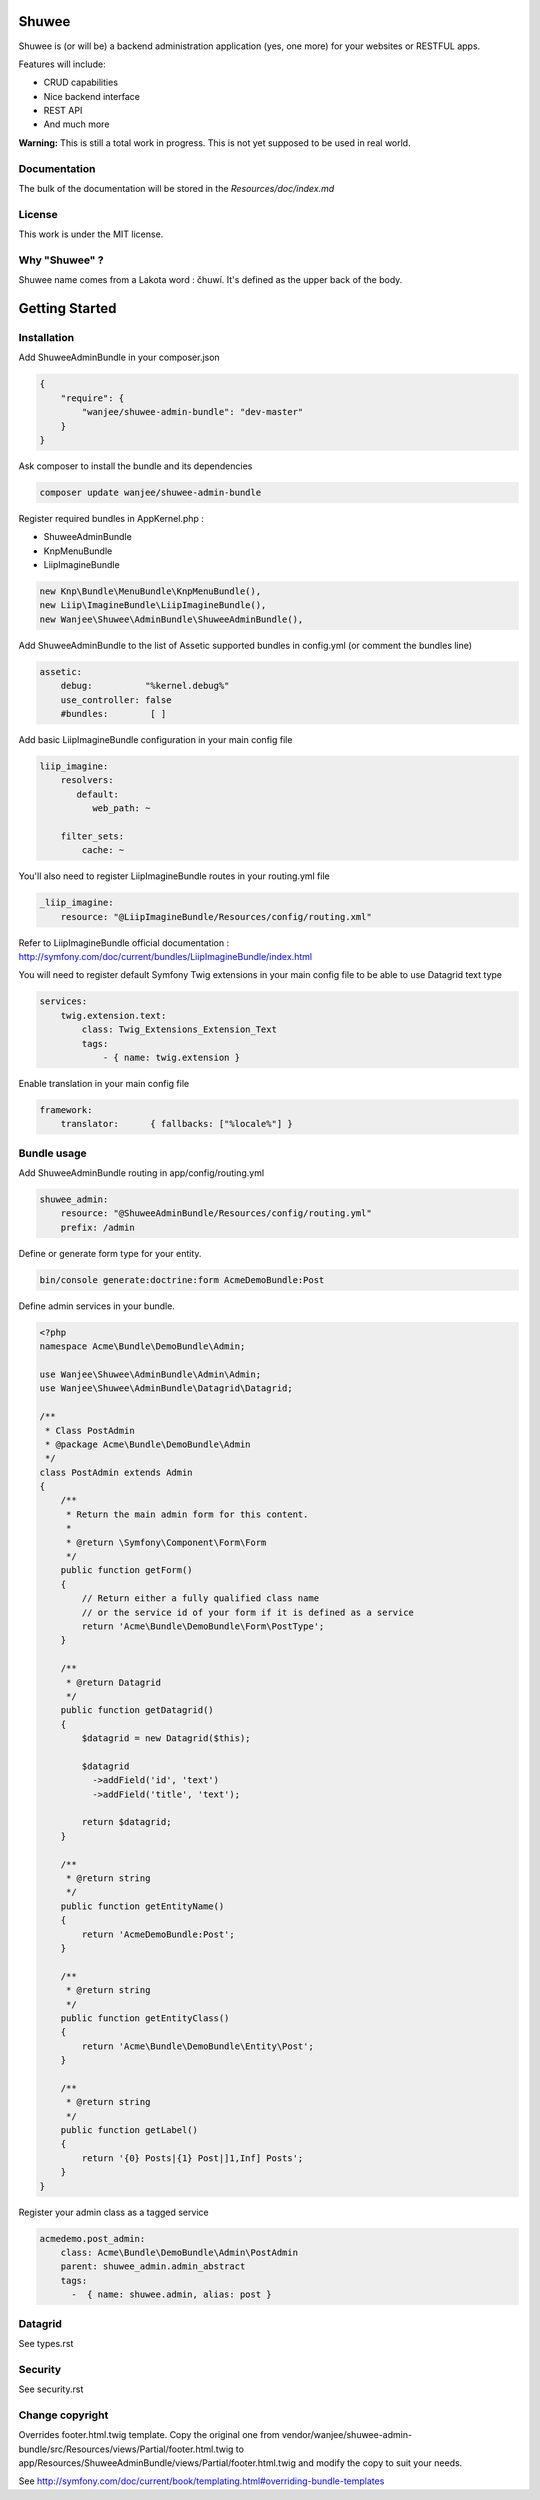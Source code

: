 Shuwee
======

Shuwee is (or will be) a backend administration application (yes, one more) for your websites or RESTFUL apps.

Features will include:

- CRUD capabilities
- Nice backend interface
- REST API
- And much more

**Warning:** This is still a total work in progress.  This is not yet supposed to be used in real world.

Documentation
-------------

The bulk of the documentation will be stored in the `Resources/doc/index.md`

License
-------

This work is under the MIT license.

Why "Shuwee" ?
--------------

Shuwee name comes from a Lakota word : čhuwí.  It's defined as the upper back of the body.


Getting Started
===============


Installation
------------

Add ShuweeAdminBundle in your composer.json

.. code-block:: javascript

    {
        "require": {
            "wanjee/shuwee-admin-bundle": "dev-master"
        }
    }

Ask composer to install the bundle and its dependencies

.. code-block:: bash

    composer update wanjee/shuwee-admin-bundle

Register required bundles in AppKernel.php :

* ShuweeAdminBundle
* KnpMenuBundle
* LiipImagineBundle

.. code-block:: php

    new Knp\Bundle\MenuBundle\KnpMenuBundle(),
    new Liip\ImagineBundle\LiipImagineBundle(),
    new Wanjee\Shuwee\AdminBundle\ShuweeAdminBundle(),



Add ShuweeAdminBundle to the list of Assetic supported bundles in config.yml (or comment the bundles line)

.. code-block:: yaml

    assetic:
        debug:          "%kernel.debug%"
        use_controller: false
        #bundles:        [ ]


Add basic LiipImagineBundle configuration in your main config file

.. code-block:: yaml

    liip_imagine:
        resolvers:
           default:
              web_path: ~

        filter_sets:
            cache: ~

You'll also need to register LiipImagineBundle routes in your routing.yml file

.. code-block:: yaml

    _liip_imagine:
        resource: "@LiipImagineBundle/Resources/config/routing.xml"

Refer to LiipImagineBundle official documentation : http://symfony.com/doc/current/bundles/LiipImagineBundle/index.html


You will need to register default Symfony Twig extensions in your main config file to be able to use Datagrid text type

.. code-block:: yaml

    services:
        twig.extension.text:
            class: Twig_Extensions_Extension_Text
            tags:
                - { name: twig.extension }

Enable translation in your main config file

.. code-block:: yaml

    framework:
        translator:      { fallbacks: ["%locale%"] }

Bundle usage
------------

Add ShuweeAdminBundle routing in app/config/routing.yml

.. code-block:: yaml

    shuwee_admin:
        resource: "@ShuweeAdminBundle/Resources/config/routing.yml"
        prefix: /admin

Define or generate form type for your entity.

.. code-block:: bash

    bin/console generate:doctrine:form AcmeDemoBundle:Post


Define admin services in your bundle.  

.. code-block:: php

    <?php
    namespace Acme\Bundle\DemoBundle\Admin;
    
    use Wanjee\Shuwee\AdminBundle\Admin\Admin;
    use Wanjee\Shuwee\AdminBundle\Datagrid\Datagrid;
    
    /**
     * Class PostAdmin
     * @package Acme\Bundle\DemoBundle\Admin
     */
    class PostAdmin extends Admin
    {
        /**
         * Return the main admin form for this content.
         *
         * @return \Symfony\Component\Form\Form
         */
        public function getForm()
        {
            // Return either a fully qualified class name
            // or the service id of your form if it is defined as a service
            return 'Acme\Bundle\DemoBundle\Form\PostType';
        }
    
        /**
         * @return Datagrid
         */
        public function getDatagrid()
        {
            $datagrid = new Datagrid($this);
    
            $datagrid
              ->addField('id', 'text')
              ->addField('title', 'text');
    
            return $datagrid;
        }
    
        /**
         * @return string
         */
        public function getEntityName()
        {
            return 'AcmeDemoBundle:Post';
        }
    
        /**
         * @return string
         */
        public function getEntityClass()
        {
            return 'Acme\Bundle\DemoBundle\Entity\Post';
        }
    
        /**
         * @return string
         */
        public function getLabel()
        {
            return '{0} Posts|{1} Post|]1,Inf] Posts';
        }
    }

Register your admin class as a tagged service

.. code-block:: yaml

    acmedemo.post_admin:
        class: Acme\Bundle\DemoBundle\Admin\PostAdmin
        parent: shuwee_admin.admin_abstract
        tags:
          -  { name: shuwee.admin, alias: post }

Datagrid
--------

See types.rst

Security
--------

See security.rst

Change copyright
----------------

Overrides footer.html.twig template.  Copy the original one from vendor/wanjee/shuwee-admin-bundle/src/Resources/views/Partial/footer.html.twig
to app/Resources/ShuweeAdminBundle/views/Partial/footer.html.twig and modify the copy to suit your needs.

See http://symfony.com/doc/current/book/templating.html#overriding-bundle-templates